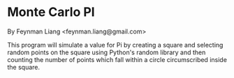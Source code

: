 * Monte Carlo PI
  By Feynman Liang <feynman.liang@gmail.com>

  This program will simulate a value for Pi by creating a square and selecting random points on the square using Python's random library and then counting the number of points which fall within a circle circumscribed inside the square.
